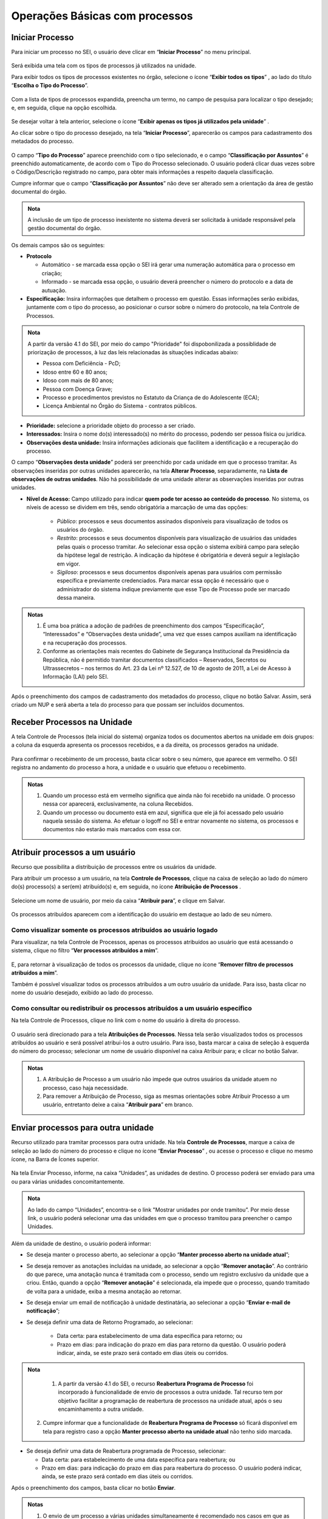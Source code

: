 Operações Básicas com processos
===============================

Iniciar Processo
++++++++++++++++

Para iniciar um processo no SEI, o usuário deve clicar em “**Iniciar Processo**” no menu principal.

.. figure:: _static/images/2-OBCP_Tela_Controle_Iniciar_Processo.gif

Será exibida uma tela com os tipos de processos já utilizados na unidade.

Para exibir todos os tipos de processos existentes no órgão, selecione o ícone “**Exibir todos os tipos**”  |exibir_todos|, ao lado do título “**Escolha o Tipo do Processo**”.

.. |exibir_todos| image:: _static/images/2-OBCP_Atribuir_icone_Exibir_todos_os_tipos.png
   :align: middle
   :width: 25
.. figure:: _static/images/2-OBCP_escolha_tipo_processo.gif

Com a lista de tipos de processos expandida, preencha um termo, no campo de pesquisa para localizar o tipo desejado; e, em seguida, clique na opção escolhida.

.. figure:: _static/images/2-OBCP_escolha_tipo_processo_campo_preenchimento.png

Se desejar voltar à tela anterior, selecione o ícone “**Exibir apenas os tipos já utilizados pela unidade**” |exibir_utilizados|.

.. |exibir_utilizados| image:: _static/images/2-OBCP_Atribuir_icone_Exibir_apenas_utilizados.png
   :align: middle
   :width: 25

Ao clicar sobre o tipo do processo desejado, na tela “**Iniciar Processo**”, aparecerão os campos para cadastramento dos metadados do processo.

.. figure:: _static/images/2-OBCP_incluir_processo_formulario_cadastro.gif

O campo “**Tipo do Processo**” aparece preenchido com o tipo selecionado, e o campo “**Classificação por Assuntos**” é preenchido automaticamente, de acordo com o Tipo do Processo selecionado. O usuário poderá clicar duas vezes sobre o Código/Descrição registrado no campo, para obter mais informações a respeito daquela classificação. 

Cumpre informar que o campo “**Classificação por Assuntos**” não deve ser alterado sem a orientação da área de gestão documental do órgão.

.. admonition:: Nota

   A inclusão de um tipo de processo inexistente no sistema deverá ser solicitada à unidade responsável pela gestão documental do órgão.

Os demais campos são os seguintes:

* **Protocolo**

  * Automático - se marcada essa opção o SEI irá gerar uma numeração automática para o processo em criação;

  * Informado - se marcada essa opção, o usuário deverá preencher o número do protocolo e a data de autuação.

* **Especificação:** Insira informações que detalhem o processo em questão. Essas informações serão exibidas, juntamente com o tipo do processo, ao posicionar o cursor sobre o número do protocolo, na tela Controle de Processos.

.. figure:: _static/images/2-OBCP_incluir_processo_identificacao_assunto_tela_inicial.png

.. admonition:: Nota

   A partir da versão 4.1 do SEI, por meio do campo "Prioridade" foi dispobonilizada a possiblidade de priorização de processos, à luz das leis relacionadas às situações indicadas abaixo:

   * Pessoa com Deficiência - PcD;
   
   * Idoso entre 60 e 80 anos;

   * Idoso com mais de 80 anos;

   * Pessoa com Doença Grave;

   * Processo e procedimentos previstos no Estatuto da Criança de do Adolescente (ECA);

   * Licença Ambiental no Órgão do Sistema - contratos públicos.
 
* **Prioridade:** selecione a prioridade objeto do processo a ser criado. 

* **Interessados:** Insira o nome do(s) interessado(s) no mérito do processo, podendo ser pessoa física ou jurídica.

* **Observações desta unidade:** Insira informações adicionais que facilitem a identificação e a recuperação do processo. 

O campo “**Observações desta unidade**” poderá ser preenchido por cada unidade em que o processo tramitar. As observações inseridas por outras unidades aparecerão, na tela **Alterar Processo**, separadamente, na **Lista de observações de outras unidades**. Não há possibilidade de uma unidade alterar as observações inseridas por outras unidades.


* **Nível de Acesso:** Campo utilizado para indicar **quem pode ter acesso ao conteúdo do processo**. No sistema, os níveis de acesso se dividem em três, sendo obrigatória a marcação de uma das opções:
     
   - *Público*: processos e seus documentos assinados disponíveis para visualização de todos os usuários do órgão.

   - *Restrito*: processos e seus documentos disponíveis para visualização de usuários das unidades pelas quais o processo tramitar. Ao selecionar essa opção o sistema exibirá campo para seleção da hipótese legal de restrição. A indicação da hipótese é obrigatória e deverá seguir a legislação em vigor.
   
   - *Sigiloso*: processos e seus documentos disponíveis apenas para usuários com permissão específica e previamente credenciados. Para marcar essa opção é necessário que o administrador do sistema indique previamente que esse Tipo de Processo pode ser marcado dessa maneira.

.. figure:: _static/images/2-OBCP_incluir_processo_formulario_indicacao_campos.png

.. admonition:: Notas

   1. É uma boa prática a adoção de padrões de preenchimento dos campos “Especificação”, “Interessados” e “Observações desta unidade”, uma vez que esses campos auxiliam na identificação e na recuperação dos processos.
   
   2. Conforme as orientações mais recentes do Gabinete de Segurança Institucional da Presidência da República, não é permitido tramitar documentos classificados – Reservados, Secretos ou Ultrassecretos – nos termos do Art. 23 da Lei nº 12.527, de 10 de agosto de 2011, a Lei de Acesso à Informação (LAI) pelo SEI. 

Após o preenchimento dos campos de cadastramento dos metadados do processo, clique no botão Salvar. Assim, será criado um NUP e será aberta a tela do processo para que possam ser incluídos documentos.


Receber Processos na Unidade
+++++++++++++++++++++++++++++

A tela Controle de Processos (tela inicial do sistema) organiza todos os documentos abertos na unidade em dois grupos: a coluna da esquerda apresenta os processos recebidos, e a da direita, os processos gerados na unidade.

.. figure:: _static/images/2-OBCP_Tela_Controle_Receber_Processos.png

Para confirmar o recebimento de um processo, basta clicar sobre o seu número, que aparece em vermelho. O SEI registra no andamento do processo a hora, a unidade e o usuário que efetuou o recebimento.


.. figure:: _static/images/2-OBCP_Tela_Controle_Receber_Processos_n_processo_vermelho.png


.. admonition:: Notas

   1. Quando um processo está em vermelho significa que ainda não foi recebido na unidade. O processo nessa cor aparecerá, exclusivamente, na coluna Recebidos.
   
   2. Quando um processo ou documento está em azul, significa que ele já foi acessado pelo usuário naquela sessão do sistema. Ao efetuar o logoff no SEI e entrar novamente no sistema, os processos e documentos não estarão mais marcados com essa cor.


Atribuir processos a um usuário
+++++++++++++++++++++++++++++++++

Recurso que possibilita a distribuição de processos entre os usuários da unidade.

Para atribuir um processo a um usuário, na tela **Controle de Processos**, clique na caixa de seleção ao lado do número do(s) processo(s) a ser(em) atribuído(s) e, em seguida, no ícone **Atribuição de Processos** |atribuir|.

.. |atribuir| image:: _static/images/1-IO_icone_Atribuicao_processo.png
   :align: middle
   :width: 35
.. figure:: _static/images/2-OBCP_Tela_Controle_Atribuir_Processo.gif

Selecione um nome de usuário, por meio da caixa “**Atribuir para**”, e clique em Salvar.

.. figure:: _static/images/2-OBCP_Tela_Controle_Atribuir_Processo_indicacao_usuario.png

Os processos atribuídos aparecem com a identificação do usuário em destaque ao lado de seu número.

.. figure:: _static/images/2-OBCP_Tela_Controle_Atribuir_Processo_identificacao_usu.png


Como visualizar somente os processos atribuídos ao usuário logado
-----------------------------------------------------------------

Para visualizar, na tela Controle de Processos, apenas os processos atribuídos ao usuário que está acessando o sistema, clique no filtro “**Ver processos atribuídos a mim**”.

.. figure:: _static/images/2-OBCP_Tela_Controle_filtro_processos_atribuidos_a_mim.png

E, para retornar à visualização de todos os processos da unidade, clique no ícone “**Remover filtro de processos atribuídos a mim**”.

Também é possível visualizar todos os processos atribuídos a um outro usuário da unidade. Para isso, basta clicar no nome do usuário desejado, exibido ao lado do processo.

.. figure:: _static/images/2-OBCP_Tela_Controle_filtro_processos_atribuidos_a_mim_aplicado.png


Como consultar ou redistribuir os processos atribuídos a um usuário específico
-------------------------------------------------------------------------------

Na tela Controle de Processos, clique no link com o nome do usuário à direita do processo.

.. figure:: _static/images/2-OBCP_Tela_Controle_Consultar_redistribuir_Processos.png

O usuário será direcionado para a tela **Atribuições de Processos**. Nessa tela serão visualizados todos os processos atribuídos ao usuário e será possível atribuí-los a outro usuário. Para isso, basta marcar a caixa de seleção à esquerda do número do processo; selecionar um nome de usuário disponível na caixa Atribuir para; e clicar no botão Salvar.

.. figure:: _static/images/2-OBCP_Tela_Atribuir_Processo_reatribuir_usuario.png


.. admonition:: Notas

   1. A Atribuição de Processo a um usuário não impede que outros usuários da unidade atuem no processo, caso haja necessidade.
   
   2. Para remover a Atribuição de Processo, siga as mesmas orientações sobre Atribuir Processo a um usuário, entretanto deixe a caixa “**Atribuir para**” em branco.


Enviar processos para outra unidade
++++++++++++++++++++++++++++++++++++

Recurso utilizado para tramitar processos para outra unidade. Na tela **Controle de Processos**, marque a caixa de seleção ao lado do número do processo e clique no ícone “**Enviar Processo**” |Enviar| , ou acesse o processo e clique no mesmo ícone, na Barra de Ícones superior.

.. |Enviar| image:: _static/images/1-IO_icone_Enviar_Processo.png
   :align: middle
   :width: 35

.. figure:: _static/images/2-OBCP_Tela_Controle_icone_enviar_processo.gif

Na tela Enviar Processo, informe, na caixa “Unidades”, as unidades de destino. O processo poderá ser enviado para uma ou para várias unidades concomitantemente.

.. admonition:: Nota

   Ao lado do campo “Unidades”, encontra-se o link "Mostrar unidades por onde tramitou”. Por meio desse link, o usuário poderá selecionar uma das unidades em que o processo tramitou para preencher o campo Unidades.


Além da unidade de destino, o usuário poderá informar:

* Se deseja manter o processo aberto, ao selecionar a opção “**Manter processo aberto na unidade atual**”;
* Se deseja remover as anotações incluídas na unidade, ao selecionar a opção “**Remover anotação**”. Ao contrário do que parece, uma anotação nunca é tramitada com o processo, sendo um registro exclusivo da unidade que a criou. Então, quando a opção “**Remover anotação**” é selecionada, ela impede que o processo, quando tramitado de volta para a unidade, exiba a mesma anotação ao retornar.
* Se deseja enviar um email de notificação à unidade destinatária, ao selecionar a opção “**Enviar e-mail de notificação**”;
* Se deseja definir uma data de Retorno Programado, ao selecionar:

    * Data certa: para estabelecimento de uma data específica para retorno; ou
    * Prazo em dias: para indicação do prazo em dias para retorno da questão. O usuário poderá indicar, ainda, se este prazo será contado em dias úteis ou corridos.

.. admonition:: Nota

   1) A partir da versão 4.1 do SEI, o recurso **Reabertura Programa de Processo** foi incorporado à funcionalidade de envio de processos a outra unidade. Tal recurso tem por objetivo facilitar a programação de reabertura de processos na unidade atual, após o seu encaminhamento a outra unidade.

  2) Cumpre informar que a funcionalidade de **Reabertura Programa de Processo** só ficará disponível em tela para registro caso a opção **Manter processo aberto na unidade atual** não tenho sido marcada.

* Se deseja definir uma data de Reabertura programada de Processo, selecionar:

  * Data certa: para estabelecimento de uma data específica para reabertura; ou

  * Prazo em dias: para indicação do prazo em dias para reabertura do processo. O usuário poderá indicar, ainda, se este prazo será contado em dias úteis ou corridos.

Após o preenchimento dos campos, basta clicar no botão **Enviar**.

.. figure:: _static/images/2-OBCP_Enviar_processo_formulario_preenchimento.gif

.. admonition:: Notas

   1. O envio de um processo a várias unidades simultaneamente é recomendado nos casos em que as atividades a serem realizadas por cada unidade sejam independentes entre si. O objetivo dessa funcionalidade é reduzir o tempo gasto para conclusão do processo, porém o encadeamento de ações que dependem uma da outra deve ser respeitado. 

   2. Na tela do processo, ao lado de seu número, encontra-se o ícone “**Filtrar Linha Direta**” |Linha_direta| . Esse recurso permite exibir, na Árvore do Processo, apenas os documentos gerados por unidades que tiveram comunicação direta com a unidade em que o usuário está acessando o sistema, ou seja, unidades que enviaram o processo para a unidade atual ou receberam o processo da unidade atual. Portanto, ao utilizar esse recurso, não serão exibidos todos os documentos do processo.

.. |Linha_direta| image:: _static/images/2-OBCP_icone_filtrar_linha_direta.png
   :align: middle
   :width: 25


Concluir Processos
+++++++++++++++++++

Recurso utilizado para concluir o processo quando não há mais nenhuma ação a ser executada pela unidade ou quando o processo alcançou seu objetivo.
Para concluir o processo, o usuário deverá acessar o processo ou qualquer documento constante em sua Árvore e clicar no ícone “**Concluir Processo**” |concluir|, disponível na Barra de Ícones do processo e do documento.

.. |concluir| image:: _static/images/1-IO_icone_concluir_processo.png
   :align: middle
   :width: 35
.. figure:: _static/images/2-OBCP_Tela_processo_concluir_processo.gif

Ao realizar esta ação, o processo não constará da tela de Controle de Processos, podendo ser acessado de outras maneiras, como pela opção de pesquisa ou pelas Estatísticas da Unidade.


Concluir um Grupo de Processos
-------------------------------

Na tela Controle de Processos, assinale a caixa de seleção dos processos desejados e clique no ícone “**Concluir Processo**” |concluir|. Todos os processos serão concluídos automaticamente.


.. |concluir| image:: _static/images/1-IO_icone_concluir_processo.png
   :align: middle
   :width: 35

.. figure:: _static/images/2-OBCP_Tela_controle_processo_Concluir_processo.gif

.. admonition:: Notas

   1. A conclusão do processo em uma unidade não acarreta sua conclusão nas outras unidades em que esteja aberto.
   
   2. Ao enviar um processo a outra unidade, a conclusão é realizada automaticamente pelo sistema, desde que, na tela “**Enviar Processo**”, não seja marcada a opção “**Manter processo aberto na unidade atual**”.

   3. Para fins de estatística, o tempo em que o processo permanecer aberto, mesmo sem atividade da unidade, será computado como se ele estivesse em andamento.


Reabrir processos
+++++++++++++++++

Recurso utilizado para reabrir os processos concluídos que, em algum momento, tramitaram na unidade.

Para reabrir um processo, o usuário deverá localizar o processo, por exemplo, por meio da funcionalidade “**Pesquisa**” ou outra forma de localizá-lo, acessá-lo e clicar no ícone “**Reabrir Processo**” |reabrir|, disponível na Barra de Ícones.

.. |reabrir| image:: _static/images/1-IO_icone__reabrir_processo.png
   :align: middle
   :width: 35
.. figure:: _static/images/2-OBCP_tela_processo_reabrir_processo.gif

.. admonition:: Notas

   1. O processo poderá ser reaberto, a qualquer momento, nas unidades em que tramitou. Não será necessário solicitar novo trâmite.
   
   2. O processo reaberto será automaticamente atribuído ao usuário que o reabriu.

   3. Para apenas consultar um processo que já tramitou pela unidade não é necessário reabri-lo. Essa ação deve ser executada apenas quando for necessário tomar novas providências no referido processo.     